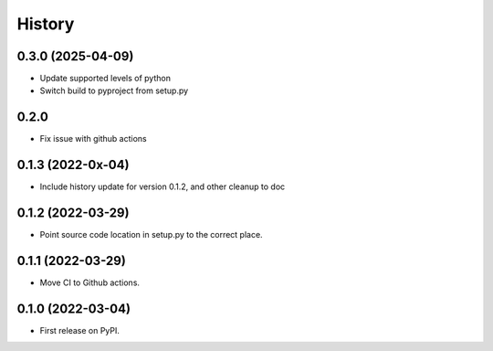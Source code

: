 =======
History
=======

0.3.0 (2025-04-09)
------------------

* Update supported levels of python
* Switch build to pyproject from setup.py

0.2.0
------------------

* Fix issue with github actions

0.1.3 (2022-0x-04)
------------------

* Include history update for version 0.1.2, and other cleanup to doc

0.1.2 (2022-03-29)
------------------

* Point source code location in setup.py to the correct place.

0.1.1 (2022-03-29)
------------------

* Move CI to Github actions.


0.1.0 (2022-03-04)
------------------

* First release on PyPI.
